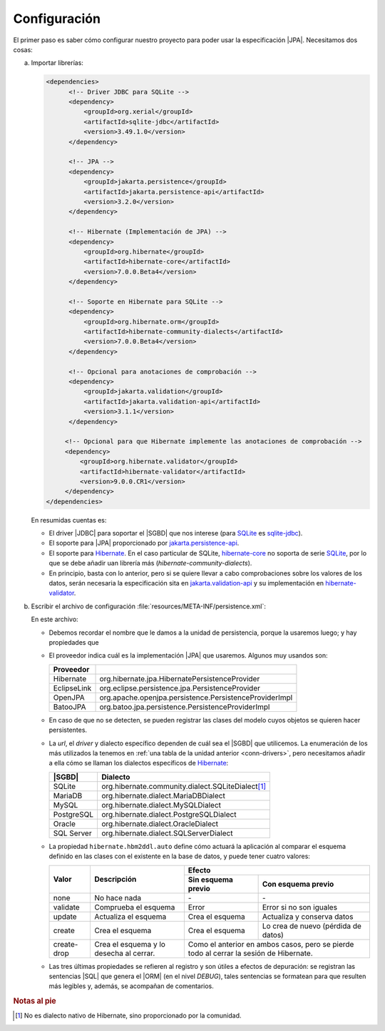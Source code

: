 .. _orm-conf:

Configuración
=============
El primer paso es saber cómo configurar nuestro proyecto para poder usar la
especificación |JPA|. Necesitamos dos cosas:

a. Importar librerías:

   .. code-block:: xml

      <dependencies>
            <!-- Driver JDBC para SQLite -->
            <dependency>
                <groupId>org.xerial</groupId>
                <artifactId>sqlite-jdbc</artifactId>
                <version>3.49.1.0</version>
            </dependency>

            <!-- JPA -->
            <dependency>
                <groupId>jakarta.persistence</groupId>
                <artifactId>jakarta.persistence-api</artifactId>
                <version>3.2.0</version>
            </dependency>

            <!-- Hibernate (Implementación de JPA) -->
            <dependency>
                <groupId>org.hibernate</groupId>
                <artifactId>hibernate-core</artifactId>
                <version>7.0.0.Beta4</version>
            </dependency>

            <!-- Soporte en Hibernate para SQLite -->
            <dependency>
                <groupId>org.hibernate.orm</groupId>
                <artifactId>hibernate-community-dialects</artifactId>
                <version>7.0.0.Beta4</version>
            </dependency>

            <!-- Opcional para anotaciones de comprobación -->
            <dependency>
                <groupId>jakarta.validation</groupId>
                <artifactId>jakarta.validation-api</artifactId>
                <version>3.1.1</version>
            </dependency>

           <!-- Opcional para que Hibernate implemente las anotaciones de comprobación -->
           <dependency>
               <groupId>org.hibernate.validator</groupId>
               <artifactId>hibernate-validator</artifactId>
               <version>9.0.0.CR1</version>
           </dependency>
      </dependencies>

   En resumidas cuentas es:

   * El driver |JDBC| para soportar el |SGBD| que nos interese (para SQLite_ 
     es sqlite-jdbc_).
   * El soporte para |JPA| proporcionado por `jakarta.persistence-api`_.
   * El soporte para Hibernate_. En el caso particular de SQLite,
     hibernate-core_ no soporta de serie SQLite_, por lo que se debe añadir
     uan librería más (`hibernate-community-dialects`).
   * En principio, basta con lo anterior, pero si se quiere llevar a cabo
     comprobaciones sobre los valores de los datos, serán necesaria la
     especificación sita en `jakarta.validation-api`_ y su implementación en
     hibernate-validator_.

   .. ¿Qué pasa con slf4j-api_ y slf4j-simple_?

#. Escribir el archivo de configuración :file:`resources/META-INF/persistence.xml`:

   .. literalinclude:: files/persistence.xml
      :language: xml

   En este archivo:

   * Debemos recordar el nombre que le damos a la unidad de persistencia, porque
     la usaremos luego; y hay propiedades que 

   * El proveedor indica cuál es la implementación |JPA| que usaremos. Algunos
     muy usandos son:

     .. table::
        :class: url-sql

        ============= =======================================================
         Proveedor
        ============= =======================================================
         Hibernate     org.hibernate.jpa.HibernatePersistenceProvider
         EclipseLink   org.eclipse.persistence.jpa.PersistenceProvider
         OpenJPA       org.apache.openjpa.persistence.PersistenceProviderImpl
         BatooJPA      org.batoo.jpa.persistence.PersistenceProviderImpl
        ============= =======================================================

   * En caso de que no se detecten, se pueden registrar las clases del modelo
     cuyos objetos se quieren hacer persistentes.

   * La *url*, el *driver* y dialecto específico dependen de cuál sea el |SGBD| que
     utilicemos. La enumeración de los más utilizados la tenemos en :ref:`una tabla
     de la unidad anterior <conn-drivers>`, pero necesitamos añadir a ella cómo se
     llaman los dialectos específicos de Hibernate_:

     .. table::
        :class: url-sql

        ============ =====================================================
         |SGBD|       Dialecto
        ============ =====================================================
         SQLite       org.hibernate.community.dialect.SQLiteDialect\ [#]_
         MariaDB      org.hibernate.dialect.MariaDBDialect
         MySQL        org.hibernate.dialect.MySQLDialect
         PostgreSQL   org.hibernate.dialect.PostgreSQLDialect
         Oracle       org.hibernate.dialect.OracleDialect
         SQL Server   org.hibernate.dialect.SQLServerDialect
        ============ =====================================================

   * La propiedad ``hibernate.hbm2ddl.auto`` define cómo actuará la aplicación al
     comparar el esquema definido en las clases con el existente en la base de
     datos, y puede tener cuatro valores:

     .. table:: 
        :name: hdbm2ddl-auto

        +-------------+----------------------+---------------------------------------------------+
        | Valor       | Descripción          |                 Efecto                            |
        |             |                      +----------------------+----------------------------+
        |             |                      | Sin esquema previo   | Con esquema previo         |
        +=============+======================+======================+============================+
        | none        | No hace nada         | \-                   | \-                         |
        +-------------+----------------------+----------------------+----------------------------+
        | validate    | Comprueba el esquema | Error                | Error si no son iguales    |
        +-------------+----------------------+----------------------+----------------------------+
        | update      | Actualiza el esquema | Crea el esquema      | Actualiza y conserva datos |
        +-------------+----------------------+----------------------+----------------------------+
        | create      | Crea el esquema      | Crea el esquema      | Lo crea de nuevo           | 
        |             |                      |                      | (pérdida de datos)         |
        +-------------+----------------------+----------------------+----------------------------+
        | create-drop | Crea el esquema y lo | Como el anterior en ambos casos, pero se pierde   |
        |             | desecha al cerrar.   | todo al cerrar la sesión de Hibernate.            |
        +-------------+----------------------+---------------------------------------------------+

   * Las tres últimas propiedades se refieren al registro y son útiles a efectos de
     depuración: se registran las sentencias |SQL| que genera el |ORM| (en el nivel
     *DEBUG*), tales sentencias se formatean para que resulten más legibles y,
     además, se acompañan de comentarios.

.. rubric:: Notas al pie

.. [#] No es dialecto nativo de Hibernate, sino proporcionado por la comunidad.

.. |ORM| replace:: :abbr:`ORM (Object-Relational Mapping)`
.. |JDBC| replace:: :abbr:`JDBC (Java DataBase Connectivity)`
.. |XML| replace:: :abbr:`XML (eXtensible Markup Language)`
.. |SGBD| replace:: :abbr:`SGBD (Sistema Gestor de Bases de Datos)`
.. |SQL| replace:: :abbr:`SQL (Structured Query Language)`
.. |JPA| replace:: :abbr:`JPA (Java Persistence API)`

.. _Hibernate: https://www.hibernate.org
.. _hibernate-core: https://mvnrepository.com/artifact/org.hibernate/hibernate-core
.. _sqlite-jdbc: https://mvnrepository.com/artifact/org.xerial/sqlite-jdbc
.. _SQLite: https://sqlite.org
.. _slf4j-api: https://mvnrepository.com/artifact/org.slf4j/slf4j-api
.. _slf4j-simple: https://mvnrepository.com/artifact/org.slf4j/slf4j-simple
.. _jakarta.validation-api: https://mvnrepository.com/artifact/jakarta.validation/jakarta.validation-api
.. _hibernate-validator: https://mvnrepository.com/artifact/org.hibernate.validator/hibernate-validator
.. _jakarta.persistence-api: https://mvnrepository.com/artifact/jakarta.persistence/jakarta.persistence-api
.. _hibernate-community-dialects: https://mvnrepository.com/artifact/org.hibernate.orm/hibernate-community-dialects
